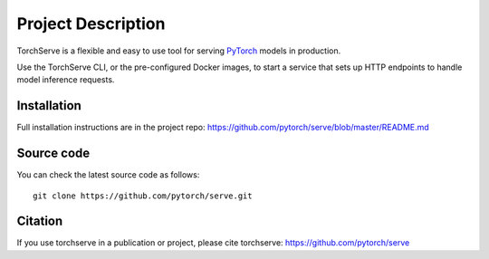 Project Description
===================

TorchServe is a flexible and easy to use tool for
serving `PyTorch <http://pytorch.org/>`__ models in production.

Use the TorchServe CLI, or the pre-configured Docker images, to start a
service that sets up HTTP endpoints to handle model inference requests.

Installation
------------

Full installation instructions are in the project repo: https://github.com/pytorch/serve/blob/master/README.md


Source code
-----------

You can check the latest source code as follows:

::

    git clone https://github.com/pytorch/serve.git

Citation
--------

If you use torchserve in a publication or project, please cite torchserve:
https://github.com/pytorch/serve
